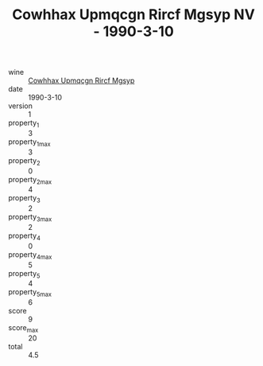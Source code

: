 :PROPERTIES:
:ID:                     37326c11-b1a7-47bf-95c2-42551ef06e2d
:END:
#+TITLE: Cowhhax Upmqcgn Rircf Mgsyp NV - 1990-3-10

- wine :: [[id:4366d02a-e4a4-431f-a7c9-24eb5066c7ec][Cowhhax Upmqcgn Rircf Mgsyp]]
- date :: 1990-3-10
- version :: 1
- property_1 :: 3
- property_1_max :: 3
- property_2 :: 0
- property_2_max :: 4
- property_3 :: 2
- property_3_max :: 2
- property_4 :: 0
- property_4_max :: 5
- property_5 :: 4
- property_5_max :: 6
- score :: 9
- score_max :: 20
- total :: 4.5


